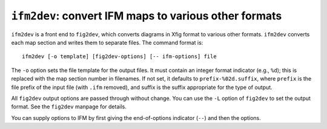 .. _ifm2dev:

``ifm2dev``: convert IFM maps to various other formats
======================================================

``ifm2dev`` is a front end to ``fig2dev``, which converts diagrams in Xfig
format to various other formats.  ``ifm2dev`` converts each map section and
writes them to separate files. The command format is::

    ifm2dev [-o template] [fig2dev-options] [-- ifm-options] file

The ``-o`` option sets the file template for the output files. It must
contain an integer format indicator (e.g., ``%d``); this is replaced with
the map section number in filenames. If not set, it defaults to
``prefix-%02d.suffix``, where ``prefix`` is the file prefix of the input
file (with ``.ifm`` removed), and suffix is the suffix appropriate for the
type of output.

All ``fig2dev`` output options are passed through without change. You can
use the ``-L`` option of ``fig2dev`` to set the output format. See the
``fig2dev`` manpage for details.

You can supply options to IFM by first giving the end-of-options indicator
(``--``) and then the options.
